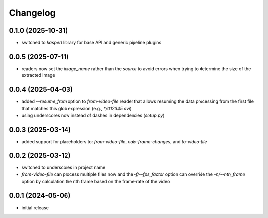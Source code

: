 Changelog
=========

0.1.0 (2025-10-31)
------------------

- switched to `kasperl` library for base API and generic pipeline plugins


0.0.5 (2025-07-11)
------------------

- readers now set the `image_name` rather than the `source` to avoid errors when
  trying to determine the size of the extracted image


0.0.4 (2025-04-03)
------------------

- added `--resume_from` option to `from-video-file` reader that allows resuming the data processing
  from the first file that matches this glob expression (e.g., `*/012345.avi`)
- using underscores now instead of dashes in dependencies (`setup.py`)


0.0.3 (2025-03-14)
------------------

- added support for placeholders to: `from-video-file`, `calc-frame-changes`, and `to-video-file`


0.0.2 (2025-03-12)
------------------

- switched to underscores in project name
- `from-video-file` can process multiple files now and the `-f/--fps_factor` option
  can override the `-n/--nth_frame` option by calculation the nth frame based on
  the frame-rate of the video


0.0.1 (2024-05-06)
------------------

- initial release

